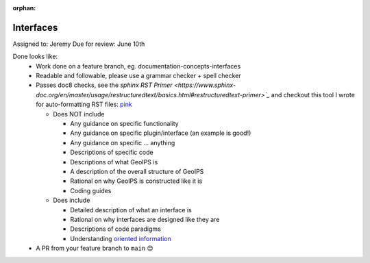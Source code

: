 :orphan:

.. dropdown:: Distribution Statement

 | # # # This source code is protected under the license referenced at
 | # # # https://github.com/NRLMMD-GEOIPS.

Interfaces
==========

Assigned to: Jeremy
Due for review: June 10th

Done looks like:
 - Work done on a feature branch, eg. documentation-concepts-interfaces
 - Readable and followable, please use a grammar checker + spell checker
 - Passes doc8 checks, see the `sphinx RST Primer
   <https://www.sphinx-doc.org/en/master/usage/restructuredtext/basics.html#restructuredtext-primer>`_`
   and checkout this tool I wrote for auto-formatting RST files:
   `pink <https://github.com/biosafetylvl5/pinkrst/tree/main>`_

   - Does NOT include

     - Any guidance on specific functionality
     - Any guidance on specific plugin/interface (an example is good!)
     - Any guidance on specific ... anything
     - Descriptions of specific code
     - Descriptions of what GeoIPS is
     - A description of the overall structure of GeoIPS
     - Rational on why GeoIPS is constructed like it is
     - Coding guides

   - Does include

     - Detailed description of what an interface is
     - Rational on why interfaces are designed like they are
     - Descriptions of code paradigms
     - Understanding `oriented information <https://docs.divio.com/documentation-system/explanation/>`_

 - A PR from your feature branch to ``main`` 😊
